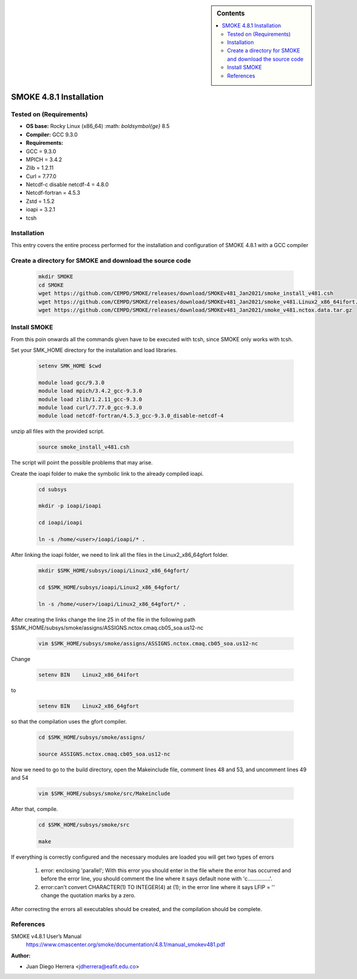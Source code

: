 .. _ SMOKE-4.8.1-index:

.. role:: bash(code)
    :language: bash

.. sidebar:: Contents

    .. contents::
        :depth: 2
        :local:


SMOKE 4.8.1 Installation
========================

Tested on (Requirements)
------------------------

- **OS base:** Rocky Linux (x86_64) :math: `\boldsymbol{\ge}` 8.5
- **Compiler:** GCC 9.3.0
- **Requirements:**

- GCC = 9.3.0
- MPICH = 3.4.2
- Zlib = 1.2.11
- Curl = 7.77.0
- Netcdf-c disable netcdf-4 = 4.8.0
- Netcdf-fortran = 4.5.3
- Zstd = 1.5.2
- ioapi = 3.2.1
- tcsh

Installation
------------

This entry covers the entire process performed for the installation and configuration
of SMOKE 4.8.1 with a GCC compiler

Create a directory for SMOKE and download the source code
---------------------------------------------------------

    .. code-block:: bash

        mkdir SMOKE
        cd SMOKE
        wget https://github.com/CEMPD/SMOKE/releases/download/SMOKEv481_Jan2021/smoke_install_v481.csh
        wget https://github.com/CEMPD/SMOKE/releases/download/SMOKEv481_Jan2021/smoke_v481.Linux2_x86_64ifort.tar.gz
        wget https://github.com/CEMPD/SMOKE/releases/download/SMOKEv481_Jan2021/smoke_v481.nctox.data.tar.gz


Install SMOKE
-------------

From this poin onwards all the commands given have to be executed with tcsh,
since SMOKE only works with tcsh.

Set your SMK_HOME directory for the installation and load libraries.

    .. code-block:: tcsh

        setenv SMK_HOME $cwd

        module load gcc/9.3.0
        module load mpich/3.4.2_gcc-9.3.0
        module load zlib/1.2.11_gcc-9.3.0
        module load curl/7.77.0_gcc-9.3.0
        module load netcdf-fortran/4.5.3_gcc-9.3.0_disable-netcdf-4



unzip all files with the provided script.

    .. code-block:: tcsh

        source smoke_install_v481.csh

The script will point the possible problems that may arise.

Create the ioapi folder to make the symbolic link to the already compiled ioapi.

    .. code-block:: tcsh

        cd subsys

        mkdir -p ioapi/ioapi

        cd ioapi/ioapi

        ln -s /home/<user>/ioapi/ioapi/* .

After linking the ioapi folder, we need to link all the files in the Linux2_x86_64gfort folder.

    .. code-block:: tcsh

        mkdir $SMK_HOME/subsys/ioapi/Linux2_x86_64gfort/

        cd $SMK_HOME/subsys/ioapi/Linux2_x86_64gfort/

        ln -s /home/<user>/ioapi/Linux2_x86_64gfort/* .

After creating the links change the line 25 in of the file in the following path $SMK_HOME/subsys/smoke/assigns/ASSIGNS.nctox.cmaq.cb05_soa.us12-nc

    .. code-block:: tcsh

        vim $SMK_HOME/subsys/smoke/assigns/ASSIGNS.nctox.cmaq.cb05_soa.us12-nc

Change

    .. code-block:: tcsh

        setenv BIN    Linux2_x86_64ifort

to

    .. code-block:: tcsh

        setenv BIN    Linux2_x86_64gfort

so that the compilation uses the gfort compiler.

    .. code-block:: tcsh

        cd $SMK_HOME/subsys/smoke/assigns/

        source ASSIGNS.nctox.cmaq.cb05_soa.us12-nc

Now we need to go to the build directory, open the Makeinclude file, comment lines 48 and 53, and uncomment lines 49 and 54

    .. code-block:: tcsh

        vim $SMK_HOME/subsys/smoke/src/Makeinclude

After that, compile.

    .. code-block:: tcsh

        cd $SMK_HOME/subsys/smoke/src

        make

If everything is correctly configured and the necessary modules are loaded you will get two types of errors

    1. error: enclosing 'parallel'; With this error you should enter in the file where the error has occurred and before the error line, you should comment the line where it says default none with 'c...............'.
    2. error:can't convert CHARACTER(1) TO INTEGER(4) at (1); in the error line where it says LFIP = '' change the quotation marks by a zero.

After correcting the errors all executables should be created, and the compilation should be complete.

References
----------

SMOKE v4.8.1 User’s Manual
    https://www.cmascenter.org/smoke/documentation/4.8.1/manual_smokev481.pdf

:Author:

- Juan Diego Herrera <jdherrera@eafit.edu.co>
